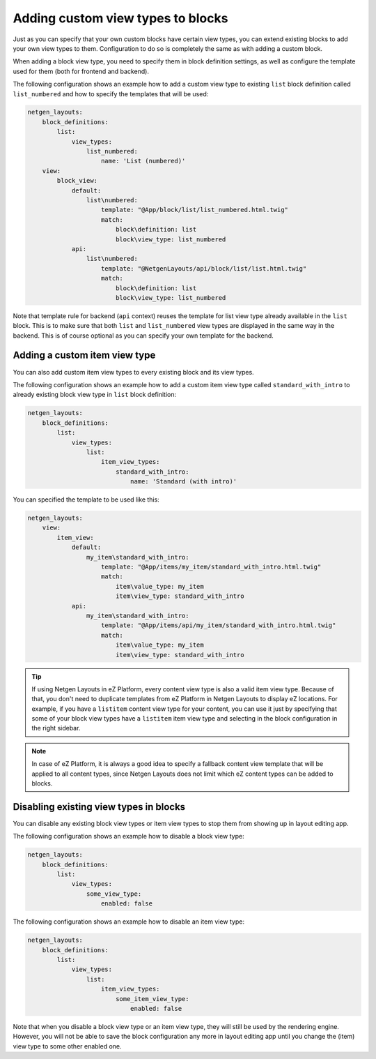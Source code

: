 Adding custom view types to blocks
==================================

Just as you can specify that your own custom blocks have certain view types, you
can extend existing blocks to add your own view types to them. Configuration to
do so is completely the same as with adding a custom block.

When adding a block view type, you need to specify them in block definition
settings, as well as configure the template used for them (both for frontend and
backend).

The following configuration shows an example how to add a custom view type to
existing ``list`` block definition called ``list_numbered`` and how to specify
the templates that will be used:

.. code-block:: yaml

    netgen_layouts:
        block_definitions:
            list:
                view_types:
                    list_numbered:
                        name: 'List (numbered)'
        view:
            block_view:
                default:
                    list\numbered:
                        template: "@App/block/list/list_numbered.html.twig"
                        match:
                            block\definition: list
                            block\view_type: list_numbered
                api:
                    list\numbered:
                        template: "@NetgenLayouts/api/block/list/list.html.twig"
                        match:
                            block\definition: list
                            block\view_type: list_numbered

Note that template rule for backend (``api`` context) reuses the template for
list view type already available in the ``list`` block. This is to make sure
that both ``list`` and ``list_numbered`` view types are displayed in the same
way in the backend. This is of course optional as you can specify your own
template for the backend.

Adding a custom item view type
------------------------------

You can also add custom item view types to every existing block and its view
types.

The following configuration shows an example how to add a custom item view type
called ``standard_with_intro`` to already existing block view type in ``list``
block definition:

.. code-block:: yaml

    netgen_layouts:
        block_definitions:
            list:
                view_types:
                    list:
                        item_view_types:
                            standard_with_intro:
                                name: 'Standard (with intro)'

You can specified the template to be used like this:

.. code-block:: yaml

    netgen_layouts:
        view:
            item_view:
                default:
                    my_item\standard_with_intro:
                        template: "@App/items/my_item/standard_with_intro.html.twig"
                        match:
                            item\value_type: my_item
                            item\view_type: standard_with_intro
                api:
                    my_item\standard_with_intro:
                        template: "@App/items/api/my_item/standard_with_intro.html.twig"
                        match:
                            item\value_type: my_item
                            item\view_type: standard_with_intro

.. tip::

    If using Netgen Layouts in eZ Platform, every content view type is also a
    valid item view type. Because of that, you don't need to duplicate templates
    from eZ Platform in Netgen Layouts to display eZ locations. For example, if
    you have a ``listitem`` content view type for your content, you can use it
    just by specifying that some of your block view types have a ``listitem``
    item view type and selecting in the block configuration in the right sidebar.

.. note::

    In case of eZ Platform, it is always a good idea to specify a fallback
    content view template that will be applied to all content types, since
    Netgen Layouts does not limit which eZ content types can be added to blocks.

Disabling existing view types in blocks
---------------------------------------

You can disable any existing block view types or item view types to stop them
from showing up in layout editing app.

The following configuration shows an example how to disable a block view type:

.. code-block:: yaml

    netgen_layouts:
        block_definitions:
            list:
                view_types:
                    some_view_type:
                        enabled: false

The following configuration shows an example how to disable an item view type:

.. code-block:: yaml

    netgen_layouts:
        block_definitions:
            list:
                view_types:
                    list:
                        item_view_types:
                            some_item_view_type:
                                enabled: false

Note that when you disable a block view type or an item view type, they will
still be used by the rendering engine. However, you will not be able to save the
block configuration any more in layout editing app until you change the (item)
view type to some other enabled one.
